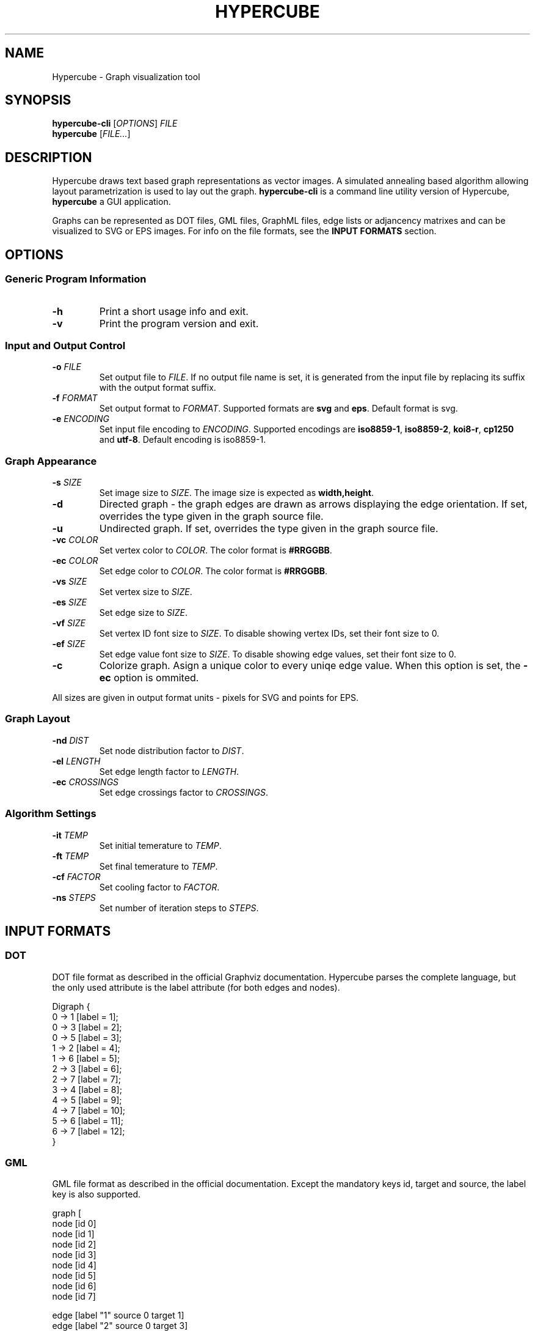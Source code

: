 .TH HYPERCUBE 1 "2013-04-14" "1.3.1"
.SH NAME
Hypercube \- Graph visualization tool
.SH SYNOPSIS
.B hypercube\-cli
.RI [ OPTIONS ]
.I FILE
.br
.B hypercube
.RI [ FILE... ]
.SH DESCRIPTION
Hypercube draws text based graph representations as vector images. A simulated
annealing based algorithm allowing layout parametrization is used to lay out
the graph.
.B hypercube-cli
is a command line utility version of Hypercube,
.B hypercube
a GUI application.
.PP
Graphs can be represented as DOT files, GML files, GraphML files, edge lists or
adjancency matrixes and can be visualized to SVG or EPS images. For info on the
file formats, see the
.B INPUT FORMATS
section.
.SH OPTIONS
.SS "Generic Program Information"
.TP
.BR \-h
Print a short usage info and exit.
.TP
.BR \-v
Print the program version and exit.
.SS "Input and Output Control"
.TP
.BI \-o " FILE"
Set output file to
.IR FILE .
If no output file name is set, it is generated from the input file by replacing
its suffix with the output format suffix.
.TP
.BI \-f " FORMAT"
Set output format to
.IR FORMAT .
Supported formats are
.B svg
and
.BR eps .
Default format is svg.
.TP
.BI \-e " ENCODING"
Set input file encoding to
.IR ENCODING .
Supported encodings are
.B iso8859-1\fR,\fP iso8859-2\fR,\fP koi8-r\fR,\fP cp1250 
and
.BR utf-8 .
Default encoding is iso8859\-1.
.SS "Graph Appearance"
.TP
.BI \-s " SIZE"
Set image size to
.IR SIZE .
The image size is expected as
.BR width,height .
.TP
.BR \-d
Directed graph \- the graph edges are drawn as arrows displaying the edge
orientation. If set, overrides the type given in the graph source file.
.TP
.BR \-u
Undirected graph. If set, overrides the type given in the graph source file.
.TP
.BI \-vc " COLOR"
Set vertex color to
.IR COLOR .
The color format is
.BR #RRGGBB .
.TP
.BI \-ec " COLOR"
Set edge color to
.IR COLOR .
The color format is
.BR #RRGGBB .
.TP
.BI \-vs " SIZE"
Set vertex size to
.IR SIZE .
.TP
.BI \-es " SIZE"
Set edge size to
.IR SIZE .
.TP
.BI \-vf " SIZE"
Set vertex ID font size to
.IR SIZE .
To disable showing vertex IDs, set their font size to 0.
.TP
.BI \-ef " SIZE"
Set edge value font size to
.IR SIZE .
To disable showing edge values, set their font size to 0.
.TP
.BR \-c
Colorize graph. Asign a unique color to every uniqe edge value. When this option
is set, the
.B \-ec
option is ommited.
.PP
All sizes are given in output format units \- pixels for SVG and points for EPS.
.SS "Graph Layout"
.TP
.BI \-nd " DIST"
Set node distribution factor to
.IR DIST .
.TP
.BI \-el " LENGTH"
Set edge length factor to
.IR LENGTH .
.TP
.BI \-ec " CROSSINGS"
Set edge crossings factor to
.IR CROSSINGS .
.SS "Algorithm Settings"
.TP
.BI \-it " TEMP"
Set initial temerature to
.IR TEMP .
.TP
.BI \-ft " TEMP"
Set final temerature to
.IR TEMP .
.TP
.BI \-cf " FACTOR"
Set cooling factor to
.IR FACTOR .
.TP
.BI \-ns " STEPS"
Set number of iteration steps to
.IR STEPS .
.SH "INPUT FORMATS"
.SS "DOT"
DOT file format as described in the official Graphviz documentation. Hypercube
parses the complete language, but the only used attribute is the label attribute
(for both edges and nodes).
.PP
.nf
Digraph {
    0 -> 1 [label = 1];
    0 -> 3 [label = 2];
    0 -> 5 [label = 3];
    1 -> 2 [label = 4];
    1 -> 6 [label = 5];
    2 -> 3 [label = 6];
    2 -> 7 [label = 7];
    3 -> 4 [label = 8];
    4 -> 5 [label = 9];
    4 -> 7 [label = 10];
    5 -> 6 [label = 11];
    6 -> 7 [label = 12];
}
.fi
.SS "GML"
GML file format as described in the official documentation. Except the mandatory
keys id, target and source, the label key is also supported.
.PP
.nf
graph [
  node [id 0]
  node [id 1]
  node [id 2]
  node [id 3]
  node [id 4]
  node [id 5]
  node [id 6]
  node [id 7]

  edge [label "1" source 0 target 1]
  edge [label "2" source 0 target 3]
  edge [label "3" source 0 target 5]
  edge [label "4" source 1 target 2]
  edge [label "5" source 1 target 6]
  edge [label "6" source 2 target 3]
  edge [label "7" source 2 target 7]
  edge [label "8" source 3 target 4]
  edge [label "9" source 4 target 5]
  edge [label "10" source 4 target 7]
  edge [label "11" source 5 target 6]
  edge [label "12" source 6 target 7]
]
.fi
.SS "GraphML"
GraphML file format as described in the official documentation. Hypercube does
not support nested graphs, hyperedges or ports. Also, all GraphML attributes
(data elements) are ignored.
.PP
The input encoding is always taken from the xml declaration (with UTF\-8 as the
default), setting the encoding using the
.B \-e
parameter is pointless for GraphML files.
.PP
.nf
<?xml version="1.0" encoding="UTF-8"?>
<graphml xmlns="http://graphml.graphdrawing.org/xmlns"  
    xmlns:xsi="http://www.w3.org/2001/XMLSchema-instance"
    xsi:schemaLocation="http://graphml.graphdrawing.org/xmlns
     http://graphml.graphdrawing.org/xmlns/1.0/graphml.xsd">
  <graph id="G" edgedefault="directed">
    <node id="0"/>
    <node id="1"/>
    <node id="2"/>
    <node id="3"/>
    <node id="4"/>
    <node id="5"/>
    <node id="6"/>
    <node id="7"/>
    <edge source="0" target="1" id="1"/>
    <edge source="0" target="3" id="2"/>
    <edge source="0" target="5" id="3"/>
    <edge source="1" target="2" id="4"/>
    <edge source="1" target="6" id="5"/>
    <edge source="2" target="3" id="6"/>
    <edge source="2" target="7" id="7"/>
    <edge source="3" target="4" id="8"/>
    <edge source="4" target="5" id="9"/>
    <edge source="4" target="7" id="10"/>
    <edge source="5" target="6" id="11"/>
    <edge source="6" target="7" id="12"/>
  </graph>
</graphml>
.fi
.SS "Edge list"
Each line of the input file represents an edge entry. The first value is the
edge's start vertex ID, the second value the end vertex ID and the optional
third value is the edge label (value). The values are strings separated by an
arbitrary amount of whitespace. Quoted strings can be used, if whitespace
occurs in the value.
.PP
.nf
0 1 1
0 3 2
0 5 3
1 2 4
1 6 5
2 3 6
2 7 7
3 4 8
4 5 9
4 7 10
5 6 11
6 7 12
.fi
.SS "Adjacency matrix"
The adjacency matrix representation starts with a single number on a separate
line representing the number of vertexes of the graph. Starting with the next
line, the adjacency matrix itself follows. Numbers greater than 0 are taken as
edges with the given edge value.
.PP
.nf
8
0 1 0 2 0 3 0 0
0 0 4 0 0 0 5 0
0 0 0 6 0 0 0 7
0 0 0 0 8 0 0 0
0 0 0 0 0 9 0 10
0 0 0 0 0 0 11 0
0 0 0 0 0 0 0 12
0 0 0 0 0 0 0 0
.fi
.SH SEE ALSO
dot(1), eps2pdf(1), convert(1)
.SH AUTHOR
Martin Tuma (tumic@cbox.cz)
